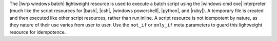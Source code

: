 .. The contents of this file are included in multiple topics.
.. This file should not be changed in a way that hinders its ability to appear in multiple documentation sets.

The |lwrp windows batch| lightweight resource is used to execute a batch script using the |windows cmd exe| interpreter (much like the script resources for |bash|, |csh|, |windows powershell|, |python|, and |ruby|). A temporary file is created and then executed like other script resources, rather than run inline. A script resource is not idempotent by nature, as they nature of their use varies from user to user. Use the ``not_if`` or ``only_if`` meta parameters to guard this lightweight resource for idempotence.
